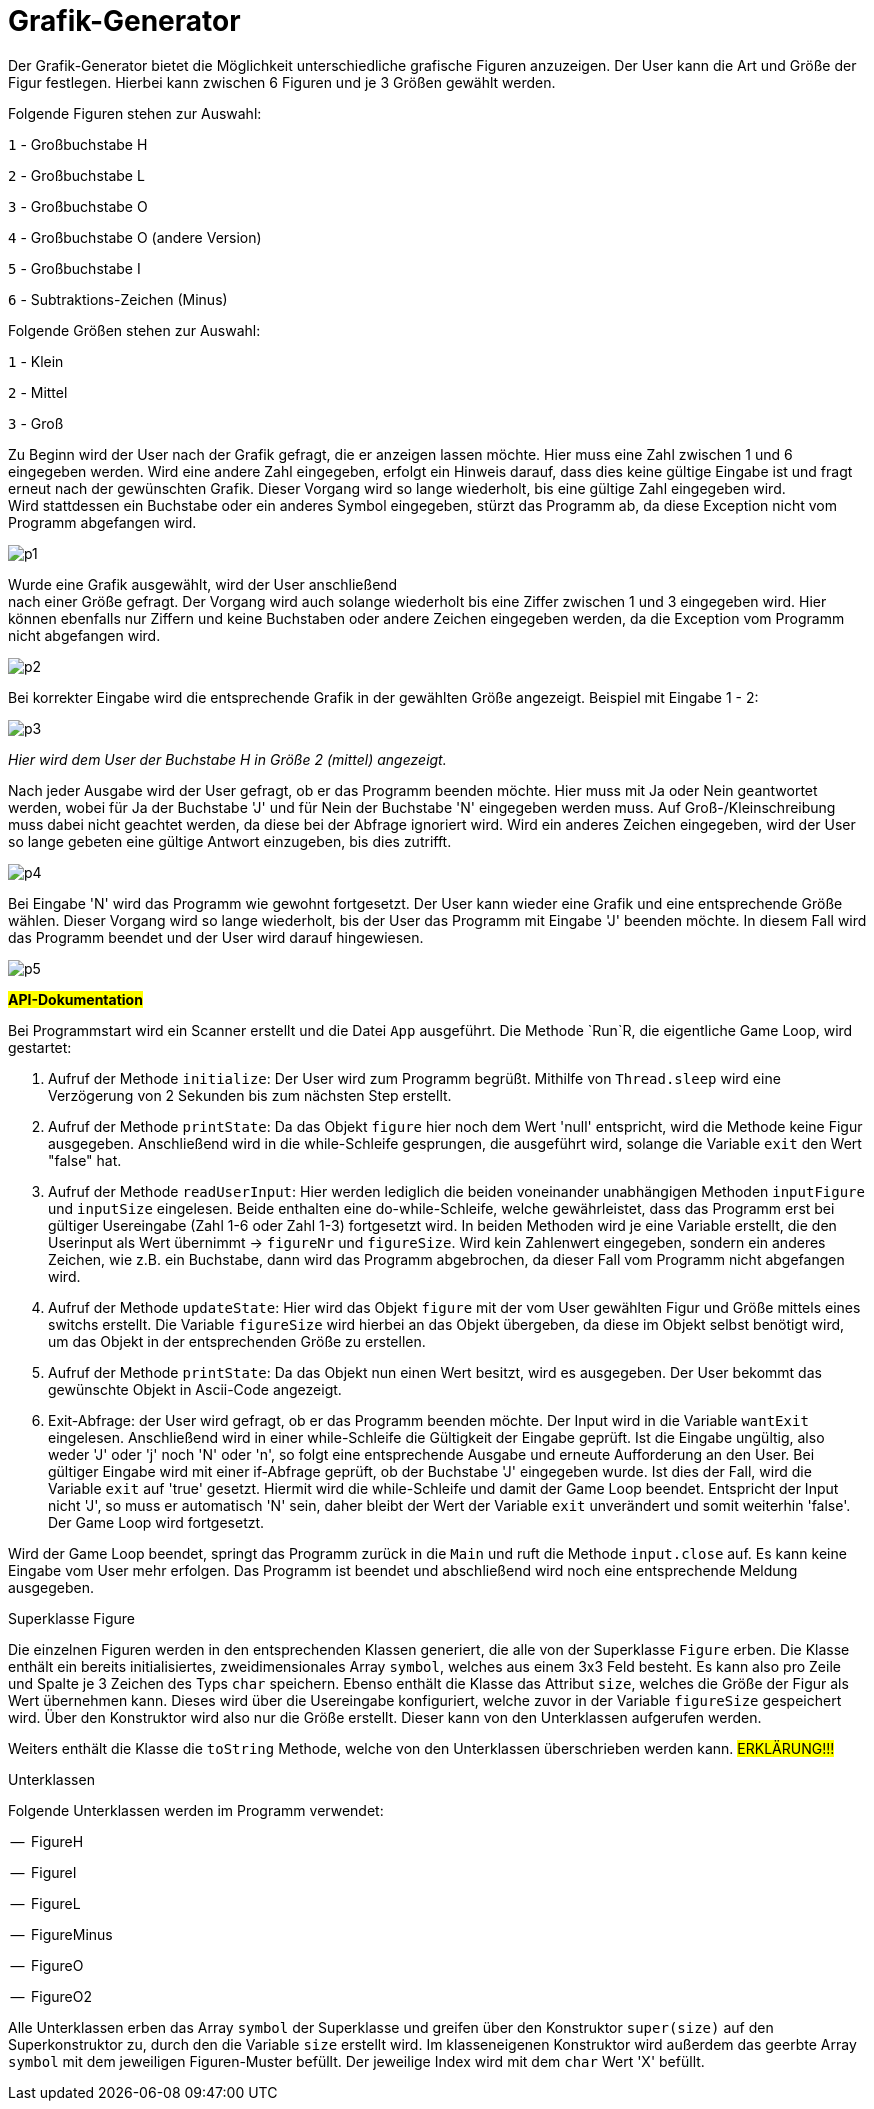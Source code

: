 
= *Grafik-Generator*

[.lead]
Der Grafik-Generator bietet die Möglichkeit unterschiedliche grafische
Figuren anzuzeigen. Der User kann die Art und Größe der Figur festlegen.
Hierbei kann zwischen 6 Figuren und je 3 Größen gewählt werden.


[.underline]#Folgende Figuren stehen zur Auswahl:#

`1`  - Großbuchstabe H

`2`  - Großbuchstabe L

`3`  - Großbuchstabe O

`4`  - Großbuchstabe O (andere Version)

`5`  - Großbuchstabe I

`6`  - Subtraktions-Zeichen (Minus)



[.underline]#Folgende Größen stehen zur Auswahl:#

`1` - Klein

`2` - Mittel

`3` - Groß

[%hardbreaks]
Zu Beginn wird der User nach der Grafik gefragt, die er anzeigen lassen möchte. Hier muss eine Zahl zwischen 1 und 6 eingegeben werden. Wird eine andere Zahl eingegeben, erfolgt ein Hinweis darauf, dass dies keine gültige Eingabe ist und fragt erneut nach der gewünschten Grafik. Dieser Vorgang wird so lange wiederholt, bis eine gültige Zahl eingegeben wird.
Wird stattdessen ein Buchstabe oder ein anderes Symbol eingegeben, stürzt das Programm ab, da diese Exception nicht vom Programm abgefangen wird.

image::images/p1.PNG[]

[%hardbreaks]
Wurde eine Grafik ausgewählt, wird der User anschließend
nach einer Größe gefragt. Der Vorgang wird auch solange wiederholt bis eine Ziffer zwischen 1 und 3 eingegeben wird. Hier können ebenfalls nur Ziffern und keine Buchstaben oder andere Zeichen eingegeben werden, da die Exception vom Programm nicht abgefangen wird.

image::images/p2.PNG[]


Bei korrekter Eingabe wird die entsprechende Grafik in der gewählten Größe angezeigt. Beispiel mit Eingabe 1 - 2:

image::images/p3.PNG[]
_Hier wird dem User der Buchstabe H in Größe 2 (mittel) angezeigt._

[%hardbreaks]
Nach jeder Ausgabe wird der User gefragt, ob er das Programm beenden möchte. Hier muss mit Ja oder Nein geantwortet werden, wobei für Ja der Buchstabe 'J' und für Nein der Buchstabe 'N' eingegeben werden muss. Auf Groß-/Kleinschreibung muss dabei nicht geachtet werden, da diese bei der Abfrage ignoriert wird. Wird ein anderes Zeichen eingegeben, wird der User so lange gebeten eine gültige Antwort einzugeben, bis dies zutrifft.

image::images/p4.PNG[]

[%hardbreaks]
Bei Eingabe 'N' wird das Programm wie gewohnt fortgesetzt. Der User kann wieder eine Grafik und eine entsprechende Größe wählen. Dieser Vorgang wird so lange wiederholt, bis der User das Programm mit Eingabe 'J' beenden möchte. In diesem Fall wird das Programm beendet und der User wird darauf hingewiesen.

image::images/p5.PNG[]



#*API-Dokumentation*#

[%hardbreaks]
Bei Programmstart wird ein Scanner erstellt und die Datei `App` ausgeführt. Die Methode `Run`R, die eigentliche Game Loop, wird gestartet:

1.  Aufruf der Methode `initialize`: Der User wird zum Programm begrüßt. Mithilfe von `Thread.sleep` wird eine Verzögerung von 2 Sekunden bis zum nächsten Step erstellt.

2. Aufruf der Methode `printState`: Da das Objekt `figure` hier noch dem Wert 'null' entspricht, wird die Methode keine Figur ausgegeben. Anschließend wird in die while-Schleife gesprungen, die ausgeführt wird, solange die Variable `exit` den Wert "false" hat.

3. Aufruf der Methode `readUserInput`: Hier werden lediglich die beiden voneinander unabhängigen Methoden `inputFigure` und `inputSize` eingelesen. Beide enthalten eine do-while-Schleife, welche gewährleistet, dass das Programm erst bei gültiger Usereingabe (Zahl 1-6 oder Zahl 1-3) fortgesetzt wird. In beiden Methoden wird je eine Variable erstellt, die den Userinput als Wert  übernimmt -> `figureNr` und `figureSize`.
Wird kein Zahlenwert eingegeben, sondern ein anderes Zeichen, wie z.B. ein Buchstabe, dann wird das Programm abgebrochen, da dieser Fall vom Programm nicht abgefangen wird.

4. Aufruf der Methode `updateState`: Hier wird das Objekt `figure` mit der vom User gewählten Figur und Größe mittels eines switchs erstellt. Die Variable `figureSize` wird hierbei an das Objekt übergeben, da diese im Objekt selbst benötigt wird, um das Objekt in der entsprechenden Größe zu erstellen.

5. Aufruf der Methode `printState`: Da das Objekt nun einen Wert besitzt, wird es ausgegeben. Der User bekommt das gewünschte Objekt in Ascii-Code angezeigt.

6. Exit-Abfrage: der User wird gefragt, ob er das Programm beenden möchte. Der Input wird in die Variable `wantExit` eingelesen. Anschließend wird in einer while-Schleife die Gültigkeit der Eingabe geprüft. Ist die Eingabe ungültig, also weder 'J' oder 'j' noch 'N' oder 'n', so folgt eine entsprechende Ausgabe und erneute Aufforderung an den User. Bei gültiger Eingabe wird mit einer if-Abfrage geprüft, ob der Buchstabe 'J' eingegeben wurde. Ist dies der Fall, wird die Variable `exit` auf 'true' gesetzt. Hiermit wird die while-Schleife und damit der Game Loop beendet. Entspricht der Input nicht 'J', so muss er automatisch 'N' sein, daher bleibt der Wert der Variable `exit` unverändert und somit weiterhin 'false'. Der Game Loop wird fortgesetzt.

[%hardbreaks]
Wird der Game Loop beendet, springt das Programm zurück in die `Main` und ruft die Methode `input.close` auf. Es kann keine Eingabe vom User mehr erfolgen. Das Programm ist beendet und abschließend wird noch eine entsprechende Meldung ausgegeben.


[.underline]#Superklasse Figure#

Die einzelnen Figuren werden in den entsprechenden Klassen generiert, die alle von der Superklasse `Figure` erben. Die Klasse enthält ein bereits initialisiertes, zweidimensionales Array `symbol`, welches aus einem 3x3 Feld besteht. Es kann also pro Zeile und Spalte je 3 Zeichen des Typs `char` speichern.
Ebenso enthält die Klasse das Attribut `size`, welches die Größe der Figur als Wert übernehmen kann. Dieses wird über die Usereingabe konfiguriert, welche zuvor in der Variable `figureSize` gespeichert wird. Über den Konstruktor wird also nur die Größe erstellt. Dieser kann von den Unterklassen aufgerufen werden.

Weiters enthält die Klasse die `toString` Methode, welche von den Unterklassen überschrieben werden kann. #ERKLÄRUNG!!!#

[.underline]#Unterklassen#

Folgende Unterklassen werden im Programm verwendet:

--  FigureH

--  FigureI

--  FigureL

--  FigureMinus

--  FigureO

--  FigureO2

[%hardbreaks]
Alle Unterklassen erben das Array `symbol` der Superklasse und greifen über den Konstruktor `super(size)` auf den Superkonstruktor zu, durch den die Variable `size` erstellt wird. Im klasseneigenen Konstruktor wird außerdem das geerbte Array `symbol` mit dem jeweiligen Figuren-Muster befüllt. Der jeweilige Index wird mit dem `char` Wert 'X' befüllt.
